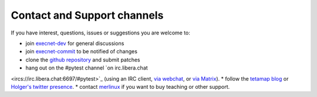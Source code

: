 Contact and Support channels
------------------------------

If you have interest, questions, issues or suggestions you
are welcome to:

* join `execnet-dev`_ for general discussions
* join `execnet-commit`_ to be notified of changes
* clone the `github repository`_ and submit patches
* hang out on the #pytest channel `on irc.libera.chat
<ircs://irc.libera.chat:6697/#pytest>`_ (using an IRC client, `via webchat
<https://web.libera.chat/#pytest>`_, or `via Matrix
<https://matrix.to/#/%23pytest:libera.chat>`_).
* follow the `tetamap blog`_ or `Holger's twitter presence`_.
* contact merlinux_ if you want to buy teaching or other support.

.. _`Holger's twitter presence`: http://twitter.com/hpk42
.. _merlinux: http://merlinux.eu
.. _`tetamap blog`: http://holgerkrekel.net
.. _`execnet-dev`: http://mail.python.org/mailman/listinfo/execnet-dev
.. _`execnet-commit`: http://mail.python.org/mailman/listinfo/execnet-commit
.. _`github repository`: https://github.com/pytest-dev/execnet
